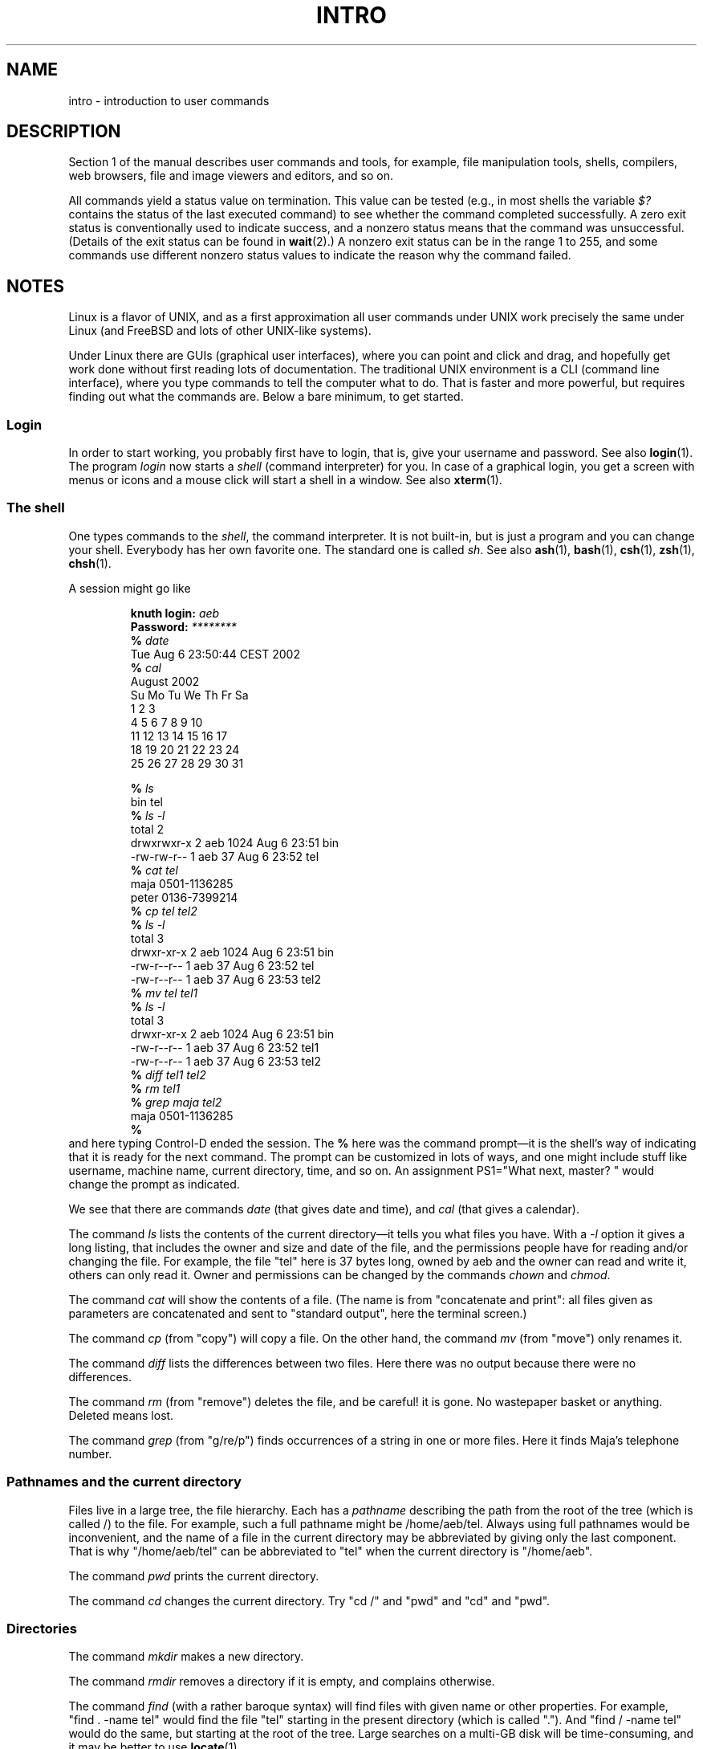 .\" Copyright (c) 2002 Andries Brouwer <aeb@cwi.nl>
.\"
.\" %%%LICENSE_START(VERBATIM)
.\" Permission is granted to make and distribute verbatim copies of this
.\" manual provided the copyright notice and this permission notice are
.\" preserved on all copies.
.\"
.\" Permission is granted to copy and distribute modified versions of this
.\" manual under the conditions for verbatim copying, provided that the
.\" entire resulting derived work is distributed under the terms of a
.\" permission notice identical to this one.
.\"
.\" Since the Linux kernel and libraries are constantly changing, this
.\" manual page may be incorrect or out-of-date.  The author(s) assume no
.\" responsibility for errors or omissions, or for damages resulting from
.\" the use of the information contained herein.  The author(s) may not
.\" have taken the same level of care in the production of this manual,
.\" which is licensed free of charge, as they might when working
.\" professionally.
.\"
.\" Formatted or processed versions of this manual, if unaccompanied by
.\" the source, must acknowledge the copyright and authors of this work.
.\" %%%LICENSE_END
.\"
.\" 2007-10-23 mtk Added intro paragraph about section, plus a paragraph
.\"     about exit status values.
.\"
.TH INTRO 1 2007-11-15 "Linux" "Linux User's Manual"
.SH NAME
intro \- introduction to user commands
.SH DESCRIPTION
Section 1 of the manual describes user commands and tools,
for example, file manipulation tools, shells, compilers,
web browsers, file and image viewers and editors, and so on.

All commands yield a status value on termination.
This value can be tested (e.g., in most shells the variable
.I $?
contains the status of the last executed command)
to see whether the command completed successfully.
A zero exit status is conventionally used to indicate success,
and a nonzero status means that the command was unsuccessful.
(Details of the exit status can be found in
.BR wait (2).)
A nonzero exit status can be in the range 1 to 255, and some commands
use different nonzero status values to indicate the reason why the
command failed.
.SH NOTES
Linux is a flavor of UNIX, and as a first approximation
all user commands under UNIX work precisely the same under
Linux (and FreeBSD and lots of other UNIX-like systems).
.LP
Under Linux there are GUIs (graphical user interfaces), where you
can point and click and drag, and hopefully get work done without
first reading lots of documentation.
The traditional UNIX environment
is a CLI (command line interface), where you type commands to
tell the computer what to do.
That is faster and more powerful,
but requires finding out what the commands are.
Below a bare minimum, to get started.
.SS Login
In order to start working, you probably first have to login,
that is, give your username and password.
See also
.BR login (1).
The program
.I login
now starts a
.I shell
(command interpreter) for you.
In case of a graphical login, you get a screen with menus or icons
and a mouse click will start a shell in a window.
See also
.BR xterm (1).
.SS The shell
One types commands to the
.IR shell ,
the command interpreter.
It is not built-in, but is just a program
and you can change your shell.
Everybody has her own favorite one.
The standard one is called
.IR sh .
See also
.BR ash (1),
.BR bash (1),
.BR csh (1),
.BR zsh (1),
.BR chsh (1).
.LP
A session might go like

.RS
.nf
.BI "knuth login: " aeb
.BI "Password: " ********
.BI "% " date
Tue Aug  6 23:50:44 CEST 2002
.BI "% " cal
     August 2002
Su Mo Tu We Th Fr Sa
             1  2  3
 4  5  6  7  8  9 10
11 12 13 14 15 16 17
18 19 20 21 22 23 24
25 26 27 28 29 30 31

.BI "% " ls
bin  tel
.BI "% " "ls \-l"
total 2
drwxrwxr\-x   2 aeb       1024 Aug  6 23:51 bin
\-rw\-rw\-r\-\-   1 aeb         37 Aug  6 23:52 tel
.BI "% " "cat tel"
maja    0501\-1136285
peter   0136\-7399214
.BI "% " "cp tel tel2"
.BI "% " "ls \-l"
total 3
drwxr\-xr\-x   2 aeb       1024 Aug  6 23:51 bin
\-rw\-r\-\-r\-\-   1 aeb         37 Aug  6 23:52 tel
\-rw\-r\-\-r\-\-   1 aeb         37 Aug  6 23:53 tel2
.BI "% " "mv tel tel1"
.BI "% " "ls \-l"
total 3
drwxr\-xr\-x   2 aeb       1024 Aug  6 23:51 bin
\-rw\-r\-\-r\-\-   1 aeb         37 Aug  6 23:52 tel1
\-rw\-r\-\-r\-\-   1 aeb         37 Aug  6 23:53 tel2
.BI "% " "diff tel1 tel2"
.BI "% " "rm tel1"
.BI "% " "grep maja tel2"
maja    0501\-1136285
.B "% "
.fi
.RE
and here typing Control-D ended the session.
The
.B "% "
here was the command prompt\(emit is the shell's way of indicating
that it is ready for the next command.
The prompt can be customized
in lots of ways, and one might include stuff like username,
machine name, current directory, time, and so on.
An assignment PS1="What next, master? "
would change the prompt as indicated.
.LP
We see that there are commands
.I date
(that gives date and time), and
.I cal
(that gives a calendar).
.LP
The command
.I ls
lists the contents of the current directory\(emit tells you what
files you have.
With a
.I \-l
option it gives a long listing,
that includes the owner and size and date of the file, and the
permissions people have for reading and/or changing the file.
For example, the file "tel" here is 37 bytes long, owned by aeb
and the owner can read and write it, others can only read it.
Owner and permissions can be changed by the commands
.I chown
and
.IR chmod .
.LP
The command
.I cat
will show the contents of a file.
(The name is from "concatenate and print": all files given as
parameters are concatenated and sent to "standard output", here
the terminal screen.)
.LP
The command
.I cp
(from "copy") will copy a file.
On the other hand, the command
.I mv
(from "move") only renames it.
.LP
The command
.I diff
lists the differences between two files.
Here there was no output because there were no differences.
.LP
The command
.I rm
(from "remove") deletes the file, and be careful! it is gone.
No wastepaper basket or anything.
Deleted means lost.
.LP
The command
.I grep
(from "g/re/p") finds occurrences of a string in one or more files.
Here it finds Maja's telephone number.
.SS Pathnames and the current directory
Files live in a large tree, the file hierarchy.
Each has a
.I "pathname"
describing the path from the root of the tree (which is called /)
to the file.
For example, such a full pathname might be /home/aeb/tel.
Always using full pathnames would be inconvenient, and the name
of a file in the current directory may be abbreviated by giving
only the last component.
That is why "/home/aeb/tel" can be abbreviated
to "tel" when the current directory is "/home/aeb".
.LP
The command
.I pwd
prints the current directory.
.LP
The command
.I cd
changes the current directory.
Try "cd /" and "pwd" and "cd" and "pwd".
.SS Directories
The command
.I mkdir
makes a new directory.
.LP
The command
.I rmdir
removes a directory if it is empty, and complains otherwise.
.LP
The command
.I find
(with a rather baroque syntax) will find files with given name
or other properties.
For example, "find . \-name tel" would find
the file "tel" starting in the present directory (which is called ".").
And "find / \-name tel" would do the same, but starting at the root
of the tree.
Large searches on a multi-GB disk will be time-consuming,
and it may be better to use
.BR locate (1).
.SS Disks and filesystems
The command
.I mount
will attach the filesystem found on some disk (or floppy, or CDROM or so)
to the big filesystem hierarchy.
And
.I umount
detaches it again.
The command
.I df
will tell you how much of your disk is still free.
.SS Processes
On a UNIX system many user and system processes run simultaneously.
The one you are talking to runs in the
.IR foreground ,
the others in the
.IR background .
The command
.I ps
will show you which processes are active and what numbers these
processes have.
The command
.I kill
allows you to get rid of them.
Without option this is a friendly
request: please go away.
And "kill \-9" followed by the number
of the process is an immediate kill.
Foreground processes can often be killed by typing Control-C.
.SS Getting information
There are thousands of commands, each with many options.
Traditionally commands are documented on
.IR "man pages" ,
(like this one), so that the command "man kill" will document
the use of the command "kill" (and "man man" document the command "man").
The program
.I man
sends the text through some
.IR pager ,
usually
.IR less .
Hit the space bar to get the next page, hit q to quit.
.LP
In documentation it is customary to refer to man pages
by giving the name and section number, as in
.BR man (1).
Man pages are terse, and allow you to find quickly some forgotten
detail.
For newcomers an introductory text with more examples
and explanations is useful.
.LP
A lot of GNU/FSF software is provided with info files.
Type "info info"
for an introduction on the use of the program "info".
.LP
Special topics are often treated in HOWTOs.
Look in
.I /usr/share/doc/howto/en
and use a browser if you find HTML files there.
.\"
.\" Actual examples? Separate section for each of cat, cp, ...?
.\" gzip, bzip2, tar, rpm
.SH SEE ALSO
.BR standards (7)
.SH COLOPHON
This page is part of release 3.64 of the Linux
.I man-pages
project.
A description of the project,
and information about reporting bugs,
can be found at
\%http://www.kernel.org/doc/man\-pages/.
